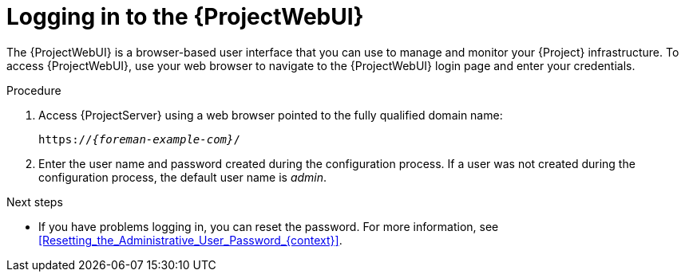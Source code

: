 :_mod-docs-content-type: PROCEDURE

[id="logging-in-to-the-web-ui"]
= Logging in to the {ProjectWebUI}

[role="_abstract"]
The {ProjectWebUI} is a browser-based user interface that you can use to manage and monitor your {Project} infrastructure.
To access {ProjectWebUI}, use your web browser to navigate to the {ProjectWebUI} login page and enter your credentials.

ifdef::katello,orcharhino,satellite[]
.Prerequisites
* Ensure that the Katello root CA certificate is installed in your browser.
For more information, see xref:importing-the-katello-root-ca-certificate-using-{project-context}-web-ui[].
endif::[]

.Procedure
. Access {ProjectServer} using a web browser pointed to the fully qualified domain name:
+
[options="nowrap", subs="+quotes,verbatim,attributes"]
----
https://_{foreman-example-com}_/
----
. Enter the user name and password created during the configuration process.
If a user was not created during the configuration process, the default user name is _admin_.

.Next steps
* If you have problems logging in, you can reset the password.
For more information, see xref:Resetting_the_Administrative_User_Password_{context}[].
